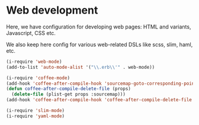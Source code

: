 * Web development

Here, we have configuration for developing web pages: HTML and variants, Javascript, CSS etc.

We also keep here config for various web-related DSLs like scss, slim, haml, etc.

#+begin_src emacs-lisp
  (i-require 'web-mode)
  (add-to-list 'auto-mode-alist '("\\.erb\\'" . web-mode))

  (i-require 'coffee-mode)
  (add-hook 'coffee-after-compile-hook 'sourcemap-goto-corresponding-point)
  (defun coffee-after-compile-delete-file (props)
    (delete-file (plist-get props :sourcemap)))
  (add-hook 'coffee-after-compile-hook 'coffee-after-compile-delete-file t)

  (i-require 'slim-mode)
  (i-require 'yaml-mode)
#+end_src
